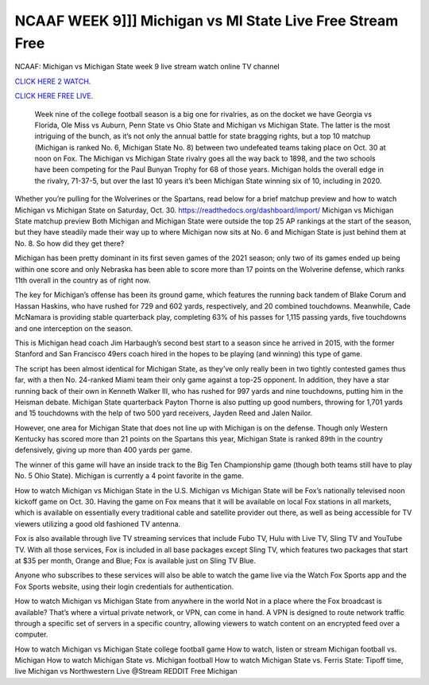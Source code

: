 NCAAF WEEK 9]]] Michigan vs MI State Live Free Stream Free
~~~~~~~~~~~~~~~~~~~~~~~

NCAAF: Michigan vs Michigan State week 9 live stream watch online TV channel

`CLICK HERE 2 WATCH.
<https://hdwatchntv.com/ncaaf>`_

`CLICK HERE FREE LIVE.
<https://hdwatchntv.com/ncaaf>`_
  
  Week nine of the college football season is a big one for rivalries, as on the docket we have Georgia vs Florida, Ole Miss vs Auburn, Penn State vs Ohio State and Michigan vs Michigan State. The latter is the most intriguing of the bunch, as it’s not only the annual battle for state bragging rights, but a top 10 matchup (Michigan is ranked No. 6, Michigan State No. 8) between two undefeated teams taking place on Oct. 30 at noon on Fox.
  The Michigan vs Michigan State rivalry goes all the way back to 1898, and the two schools have been competing for the Paul Bunyan Trophy for 68 of those years. Michigan holds the overall edge in the rivalry, 71-37-5, but over the last 10 years it’s been Michigan State winning six of 10, including in 2020.

Whether you’re pulling for the Wolverines or the Spartans, read below for a brief matchup preview and how to watch Michigan vs Michigan State on Saturday, Oct. 30.
https://readthedocs.org/dashboard/import/
Michigan vs Michigan State matchup preview
Both Michigan and Michigan State were outside the top 25 AP rankings at the start of the season, but they have steadily made their way up to where Michigan now sits at No. 6 and Michigan State is just behind them at No. 8. So how did they get there?

Michigan has been pretty dominant in its first seven games of the 2021 season; only two of its games ended up being within one score and only Nebraska has been able to score more than 17 points on the Wolverine defense, which ranks 11th overall in the country as of right now.

The key for Michigan’s offense has been its ground game, which features the running back tandem of Blake Corum and Hassan Haskins, who have rushed for 729 and 602 yards, respectively, and 20 combined touchdowns. Meanwhile, Cade McNamara is providing stable quarterback play, completing 63% of his passes for 1,115 passing yards, five touchdowns and one interception on the season.

This is Michigan head coach Jim Harbaugh’s second best start to a season since he arrived in 2015, with the former Stanford and San Francisco 49ers coach hired in the hopes to be playing (and winning) this type of game.

The script has been almost identical for Michigan State, as they’ve only really been in two tightly contested games thus far, with a then No. 24-ranked Miami team their only game against a top-25 opponent. In addition, they have a star running back of their own in Kenneth Walker III, who has rushed for 997 yards and nine touchdowns, putting him in the Heisman debate. Michigan State quarterback Payton Thorne is also putting up good numbers, throwing for 1,701 yards and 15 touchdowns with the help of two 500 yard receivers, Jayden Reed and Jalen Nailor.

However, one area for Michigan State that does not line up with Michigan is on the defense. Though only Western Kentucky has scored more than 21 points on the Spartans this year, Michigan State is ranked 89th in the country defensively, giving up more than 400 yards per game.

The winner of this game will have an inside track to the Big Ten Championship game (though both teams still have to play No. 5 Ohio State). Michigan is currently a 4 point favorite in the game.

How to watch Michigan vs Michigan State in the U.S.
Michigan vs Michigan State will be Fox’s nationally televised noon kickoff game on Oct. 30. Having the game on Fox means that it will be available on local Fox stations in all markets, which is available on essentially every traditional cable and satellite provider out there, as well as being accessible for TV viewers utilizing a good old fashioned TV antenna.

Fox is also available through live TV streaming services that include Fubo TV, Hulu with Live TV, Sling TV and YouTube TV. With all those services, Fox is included in all base packages except Sling TV, which features two packages that start at $35 per month, Orange and Blue; Fox is available just on Sling TV Blue.

Anyone who subscribes to these services will also be able to watch the game live via the Watch Fox Sports app and the Fox Sports website, using their login credentials for authentication. 

How to watch Michigan vs Michigan State from anywhere in the world 
Not in a place where the Fox broadcast is available? That’s where a virtual private network, or VPN, can come in hand. A VPN is designed to route network traffic through a specific set of servers in a specific country, allowing viewers to watch content on an encrypted feed over a computer. 

How to watch Michigan vs Michigan State college football game
How to watch, listen or stream Michigan football vs. Michigan
How to watch Michigan State vs. Michigan football
How to watch Michigan State vs. Ferris State: Tipoff time, live
Michigan vs Northwestern Live @Stream REDDIT Free Michigan 
